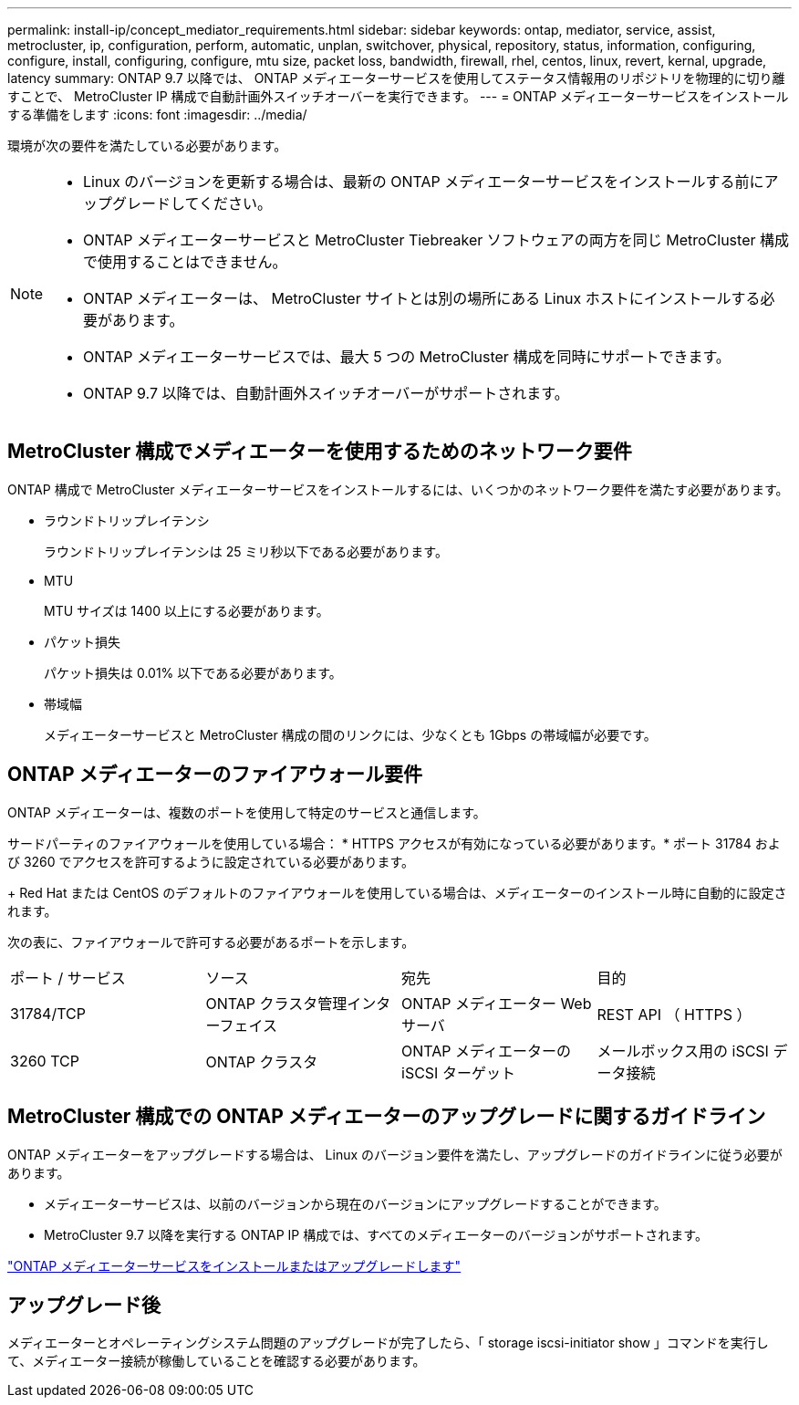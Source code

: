 ---
permalink: install-ip/concept_mediator_requirements.html 
sidebar: sidebar 
keywords: ontap, mediator, service, assist, metrocluster, ip, configuration, perform, automatic, unplan, switchover, physical, repository, status, information, configuring, configure, install, configuring, configure, mtu size, packet loss, bandwidth, firewall, rhel, centos, linux, revert, kernal, upgrade, latency 
summary: ONTAP 9.7 以降では、 ONTAP メディエーターサービスを使用してステータス情報用のリポジトリを物理的に切り離すことで、 MetroCluster IP 構成で自動計画外スイッチオーバーを実行できます。 
---
= ONTAP メディエーターサービスをインストールする準備をします
:icons: font
:imagesdir: ../media/


[role="lead"]
環境が次の要件を満たしている必要があります。

[NOTE]
====
* Linux のバージョンを更新する場合は、最新の ONTAP メディエーターサービスをインストールする前にアップグレードしてください。
* ONTAP メディエーターサービスと MetroCluster Tiebreaker ソフトウェアの両方を同じ MetroCluster 構成で使用することはできません。
* ONTAP メディエーターは、 MetroCluster サイトとは別の場所にある Linux ホストにインストールする必要があります。
* ONTAP メディエーターサービスでは、最大 5 つの MetroCluster 構成を同時にサポートできます。
* ONTAP 9.7 以降では、自動計画外スイッチオーバーがサポートされます。


====


== MetroCluster 構成でメディエーターを使用するためのネットワーク要件

ONTAP 構成で MetroCluster メディエーターサービスをインストールするには、いくつかのネットワーク要件を満たす必要があります。

* ラウンドトリップレイテンシ
+
ラウンドトリップレイテンシは 25 ミリ秒以下である必要があります。

* MTU
+
MTU サイズは 1400 以上にする必要があります。

* パケット損失
+
パケット損失は 0.01% 以下である必要があります。

* 帯域幅
+
メディエーターサービスと MetroCluster 構成の間のリンクには、少なくとも 1Gbps の帯域幅が必要です。





== ONTAP メディエーターのファイアウォール要件

ONTAP メディエーターは、複数のポートを使用して特定のサービスと通信します。

サードパーティのファイアウォールを使用している場合： * HTTPS アクセスが有効になっている必要があります。* ポート 31784 および 3260 でアクセスを許可するように設定されている必要があります。

+ Red Hat または CentOS のデフォルトのファイアウォールを使用している場合は、メディエーターのインストール時に自動的に設定されます。

次の表に、ファイアウォールで許可する必要があるポートを示します。

|===


| ポート / サービス | ソース | 宛先 | 目的 


 a| 
31784/TCP
 a| 
ONTAP クラスタ管理インターフェイス
 a| 
ONTAP メディエーター Web サーバ
 a| 
REST API （ HTTPS ）



 a| 
3260 TCP
 a| 
ONTAP クラスタ
 a| 
ONTAP メディエーターの iSCSI ターゲット
 a| 
メールボックス用の iSCSI データ接続

|===


== MetroCluster 構成での ONTAP メディエーターのアップグレードに関するガイドライン

ONTAP メディエーターをアップグレードする場合は、 Linux のバージョン要件を満たし、アップグレードのガイドラインに従う必要があります。

* メディエーターサービスは、以前のバージョンから現在のバージョンにアップグレードすることができます。
* MetroCluster 9.7 以降を実行する ONTAP IP 構成では、すべてのメディエーターのバージョンがサポートされます。


link:https://docs.netapp.com/us-en/ontap/mediator/index.html["ONTAP メディエーターサービスをインストールまたはアップグレードします"^]



== アップグレード後

メディエーターとオペレーティングシステム問題のアップグレードが完了したら、「 storage iscsi-initiator show 」コマンドを実行して、メディエーター接続が稼働していることを確認する必要があります。
